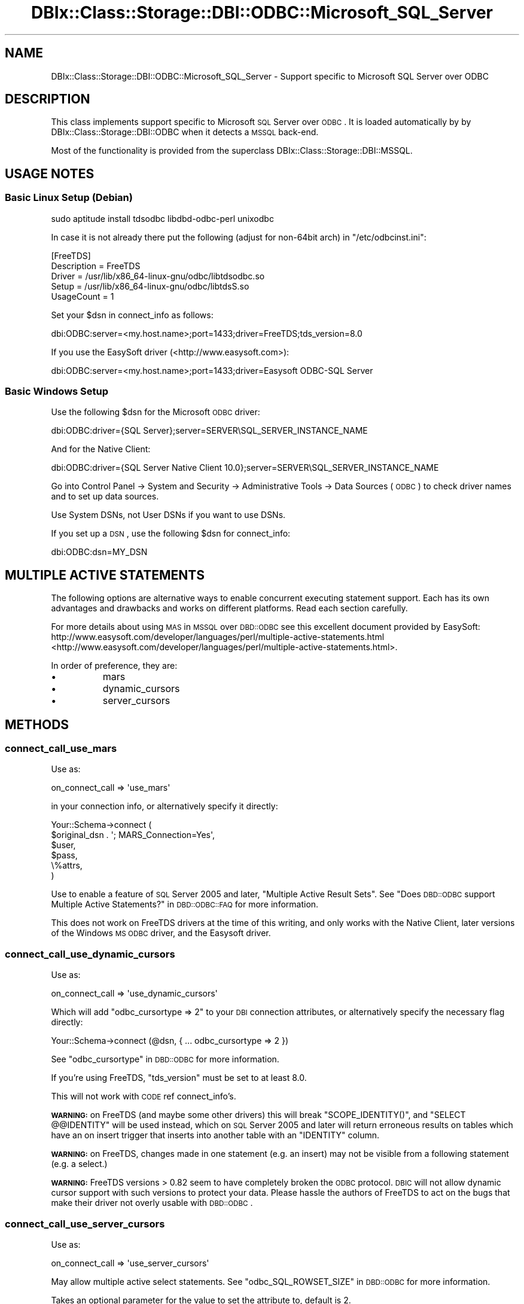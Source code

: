 .\" Automatically generated by Pod::Man 2.25 (Pod::Simple 3.20)
.\"
.\" Standard preamble:
.\" ========================================================================
.de Sp \" Vertical space (when we can't use .PP)
.if t .sp .5v
.if n .sp
..
.de Vb \" Begin verbatim text
.ft CW
.nf
.ne \\$1
..
.de Ve \" End verbatim text
.ft R
.fi
..
.\" Set up some character translations and predefined strings.  \*(-- will
.\" give an unbreakable dash, \*(PI will give pi, \*(L" will give a left
.\" double quote, and \*(R" will give a right double quote.  \*(C+ will
.\" give a nicer C++.  Capital omega is used to do unbreakable dashes and
.\" therefore won't be available.  \*(C` and \*(C' expand to `' in nroff,
.\" nothing in troff, for use with C<>.
.tr \(*W-
.ds C+ C\v'-.1v'\h'-1p'\s-2+\h'-1p'+\s0\v'.1v'\h'-1p'
.ie n \{\
.    ds -- \(*W-
.    ds PI pi
.    if (\n(.H=4u)&(1m=24u) .ds -- \(*W\h'-12u'\(*W\h'-12u'-\" diablo 10 pitch
.    if (\n(.H=4u)&(1m=20u) .ds -- \(*W\h'-12u'\(*W\h'-8u'-\"  diablo 12 pitch
.    ds L" ""
.    ds R" ""
.    ds C` ""
.    ds C' ""
'br\}
.el\{\
.    ds -- \|\(em\|
.    ds PI \(*p
.    ds L" ``
.    ds R" ''
'br\}
.\"
.\" Escape single quotes in literal strings from groff's Unicode transform.
.ie \n(.g .ds Aq \(aq
.el       .ds Aq '
.\"
.\" If the F register is turned on, we'll generate index entries on stderr for
.\" titles (.TH), headers (.SH), subsections (.SS), items (.Ip), and index
.\" entries marked with X<> in POD.  Of course, you'll have to process the
.\" output yourself in some meaningful fashion.
.ie \nF \{\
.    de IX
.    tm Index:\\$1\t\\n%\t"\\$2"
..
.    nr % 0
.    rr F
.\}
.el \{\
.    de IX
..
.\}
.\"
.\" Accent mark definitions (@(#)ms.acc 1.5 88/02/08 SMI; from UCB 4.2).
.\" Fear.  Run.  Save yourself.  No user-serviceable parts.
.    \" fudge factors for nroff and troff
.if n \{\
.    ds #H 0
.    ds #V .8m
.    ds #F .3m
.    ds #[ \f1
.    ds #] \fP
.\}
.if t \{\
.    ds #H ((1u-(\\\\n(.fu%2u))*.13m)
.    ds #V .6m
.    ds #F 0
.    ds #[ \&
.    ds #] \&
.\}
.    \" simple accents for nroff and troff
.if n \{\
.    ds ' \&
.    ds ` \&
.    ds ^ \&
.    ds , \&
.    ds ~ ~
.    ds /
.\}
.if t \{\
.    ds ' \\k:\h'-(\\n(.wu*8/10-\*(#H)'\'\h"|\\n:u"
.    ds ` \\k:\h'-(\\n(.wu*8/10-\*(#H)'\`\h'|\\n:u'
.    ds ^ \\k:\h'-(\\n(.wu*10/11-\*(#H)'^\h'|\\n:u'
.    ds , \\k:\h'-(\\n(.wu*8/10)',\h'|\\n:u'
.    ds ~ \\k:\h'-(\\n(.wu-\*(#H-.1m)'~\h'|\\n:u'
.    ds / \\k:\h'-(\\n(.wu*8/10-\*(#H)'\z\(sl\h'|\\n:u'
.\}
.    \" troff and (daisy-wheel) nroff accents
.ds : \\k:\h'-(\\n(.wu*8/10-\*(#H+.1m+\*(#F)'\v'-\*(#V'\z.\h'.2m+\*(#F'.\h'|\\n:u'\v'\*(#V'
.ds 8 \h'\*(#H'\(*b\h'-\*(#H'
.ds o \\k:\h'-(\\n(.wu+\w'\(de'u-\*(#H)/2u'\v'-.3n'\*(#[\z\(de\v'.3n'\h'|\\n:u'\*(#]
.ds d- \h'\*(#H'\(pd\h'-\w'~'u'\v'-.25m'\f2\(hy\fP\v'.25m'\h'-\*(#H'
.ds D- D\\k:\h'-\w'D'u'\v'-.11m'\z\(hy\v'.11m'\h'|\\n:u'
.ds th \*(#[\v'.3m'\s+1I\s-1\v'-.3m'\h'-(\w'I'u*2/3)'\s-1o\s+1\*(#]
.ds Th \*(#[\s+2I\s-2\h'-\w'I'u*3/5'\v'-.3m'o\v'.3m'\*(#]
.ds ae a\h'-(\w'a'u*4/10)'e
.ds Ae A\h'-(\w'A'u*4/10)'E
.    \" corrections for vroff
.if v .ds ~ \\k:\h'-(\\n(.wu*9/10-\*(#H)'\s-2\u~\d\s+2\h'|\\n:u'
.if v .ds ^ \\k:\h'-(\\n(.wu*10/11-\*(#H)'\v'-.4m'^\v'.4m'\h'|\\n:u'
.    \" for low resolution devices (crt and lpr)
.if \n(.H>23 .if \n(.V>19 \
\{\
.    ds : e
.    ds 8 ss
.    ds o a
.    ds d- d\h'-1'\(ga
.    ds D- D\h'-1'\(hy
.    ds th \o'bp'
.    ds Th \o'LP'
.    ds ae ae
.    ds Ae AE
.\}
.rm #[ #] #H #V #F C
.\" ========================================================================
.\"
.IX Title "DBIx::Class::Storage::DBI::ODBC::Microsoft_SQL_Server 3"
.TH DBIx::Class::Storage::DBI::ODBC::Microsoft_SQL_Server 3 "2012-08-23" "perl v5.16.2" "User Contributed Perl Documentation"
.\" For nroff, turn off justification.  Always turn off hyphenation; it makes
.\" way too many mistakes in technical documents.
.if n .ad l
.nh
.SH "NAME"
DBIx::Class::Storage::DBI::ODBC::Microsoft_SQL_Server \- Support specific
to Microsoft SQL Server over ODBC
.SH "DESCRIPTION"
.IX Header "DESCRIPTION"
This class implements support specific to Microsoft \s-1SQL\s0 Server over \s-1ODBC\s0.  It is
loaded automatically by by DBIx::Class::Storage::DBI::ODBC when it detects a
\&\s-1MSSQL\s0 back-end.
.PP
Most of the functionality is provided from the superclass
DBIx::Class::Storage::DBI::MSSQL.
.SH "USAGE NOTES"
.IX Header "USAGE NOTES"
.SS "Basic Linux Setup (Debian)"
.IX Subsection "Basic Linux Setup (Debian)"
.Vb 1
\&  sudo aptitude install tdsodbc libdbd\-odbc\-perl unixodbc
.Ve
.PP
In case it is not already there put the following (adjust for non\-64bit arch) in
\&\f(CW\*(C`/etc/odbcinst.ini\*(C'\fR:
.PP
.Vb 5
\&  [FreeTDS]
\&  Description = FreeTDS
\&  Driver      = /usr/lib/x86_64\-linux\-gnu/odbc/libtdsodbc.so
\&  Setup       = /usr/lib/x86_64\-linux\-gnu/odbc/libtdsS.so
\&  UsageCount  = 1
.Ve
.PP
Set your \f(CW$dsn\fR in connect_info as follows:
.PP
.Vb 1
\&  dbi:ODBC:server=<my.host.name>;port=1433;driver=FreeTDS;tds_version=8.0
.Ve
.PP
If you use the EasySoft driver (<http://www.easysoft.com>):
.PP
.Vb 1
\&  dbi:ODBC:server=<my.host.name>;port=1433;driver=Easysoft ODBC\-SQL Server
.Ve
.SS "Basic Windows Setup"
.IX Subsection "Basic Windows Setup"
Use the following \f(CW$dsn\fR for the Microsoft \s-1ODBC\s0 driver:
.PP
.Vb 1
\&  dbi:ODBC:driver={SQL Server};server=SERVER\eSQL_SERVER_INSTANCE_NAME
.Ve
.PP
And for the Native Client:
.PP
.Vb 1
\&  dbi:ODBC:driver={SQL Server Native Client 10.0};server=SERVER\eSQL_SERVER_INSTANCE_NAME
.Ve
.PP
Go into Control Panel \-> System and Security \-> Administrative Tools \-> Data
Sources (\s-1ODBC\s0) to check driver names and to set up data sources.
.PP
Use System DSNs, not User DSNs if you want to use DSNs.
.PP
If you set up a \s-1DSN\s0, use the following \f(CW$dsn\fR for
connect_info:
.PP
.Vb 1
\&  dbi:ODBC:dsn=MY_DSN
.Ve
.SH "MULTIPLE ACTIVE STATEMENTS"
.IX Header "MULTIPLE ACTIVE STATEMENTS"
The following options are alternative ways to enable concurrent executing
statement support. Each has its own advantages and drawbacks and works on
different platforms. Read each section carefully.
.PP
For more details about using \s-1MAS\s0 in \s-1MSSQL\s0 over \s-1DBD::ODBC\s0 see this excellent
document provided by EasySoft:
http://www.easysoft.com/developer/languages/perl/multiple\-active\-statements.html <http://www.easysoft.com/developer/languages/perl/multiple-active-statements.html>.
.PP
In order of preference, they are:
.IP "\(bu" 8
mars
.IP "\(bu" 8
dynamic_cursors
.IP "\(bu" 8
server_cursors
.SH "METHODS"
.IX Header "METHODS"
.SS "connect_call_use_mars"
.IX Subsection "connect_call_use_mars"
Use as:
.PP
.Vb 1
\&  on_connect_call => \*(Aquse_mars\*(Aq
.Ve
.PP
in your connection info, or alternatively specify it directly:
.PP
.Vb 6
\&  Your::Schema\->connect (
\&    $original_dsn . \*(Aq; MARS_Connection=Yes\*(Aq,
\&    $user,
\&    $pass,
\&    \e%attrs,
\&  )
.Ve
.PP
Use to enable a feature of \s-1SQL\s0 Server 2005 and later, \*(L"Multiple Active Result
Sets\*(R". See \*(L"Does \s-1DBD::ODBC\s0 support Multiple Active Statements?\*(R" in \s-1DBD::ODBC::FAQ\s0
for more information.
.PP
This does not work on FreeTDS drivers at the time of this writing, and only
works with the Native Client, later versions of the Windows \s-1MS\s0 \s-1ODBC\s0 driver, and
the Easysoft driver.
.SS "connect_call_use_dynamic_cursors"
.IX Subsection "connect_call_use_dynamic_cursors"
Use as:
.PP
.Vb 1
\&  on_connect_call => \*(Aquse_dynamic_cursors\*(Aq
.Ve
.PP
Which will add \f(CW\*(C`odbc_cursortype => 2\*(C'\fR to your \s-1DBI\s0 connection
attributes, or alternatively specify the necessary flag directly:
.PP
.Vb 1
\&  Your::Schema\->connect (@dsn, { ... odbc_cursortype => 2 })
.Ve
.PP
See \*(L"odbc_cursortype\*(R" in \s-1DBD::ODBC\s0 for more information.
.PP
If you're using FreeTDS, \f(CW\*(C`tds_version\*(C'\fR must be set to at least \f(CW8.0\fR.
.PP
This will not work with \s-1CODE\s0 ref connect_info's.
.PP
\&\fB\s-1WARNING:\s0\fR on FreeTDS (and maybe some other drivers) this will break
\&\f(CW\*(C`SCOPE_IDENTITY()\*(C'\fR, and \f(CW\*(C`SELECT @@IDENTITY\*(C'\fR will be used instead, which on \s-1SQL\s0
Server 2005 and later will return erroneous results on tables which have an on
insert trigger that inserts into another table with an \f(CW\*(C`IDENTITY\*(C'\fR column.
.PP
\&\fB\s-1WARNING:\s0\fR on FreeTDS, changes made in one statement (e.g. an insert) may not
be visible from a following statement (e.g. a select.)
.PP
\&\fB\s-1WARNING:\s0\fR FreeTDS versions > 0.82 seem to have completely broken the \s-1ODBC\s0
protocol. \s-1DBIC\s0 will not allow dynamic cursor support with such versions to
protect your data. Please hassle the authors of FreeTDS to act on the bugs that
make their driver not overly usable with \s-1DBD::ODBC\s0.
.SS "connect_call_use_server_cursors"
.IX Subsection "connect_call_use_server_cursors"
Use as:
.PP
.Vb 1
\&  on_connect_call => \*(Aquse_server_cursors\*(Aq
.Ve
.PP
May allow multiple active select statements. See
\&\*(L"odbc_SQL_ROWSET_SIZE\*(R" in \s-1DBD::ODBC\s0 for more information.
.PP
Takes an optional parameter for the value to set the attribute to, default is
\&\f(CW2\fR.
.PP
\&\fB\s-1WARNING\s0\fR: this does not work on all versions of \s-1SQL\s0 Server, and may lock up
your database!
.PP
At the time of writing, this option only works on Microsoft's Windows drivers,
later versions of the \s-1ODBC\s0 driver and the Native Client driver.
.SH "AUTHOR"
.IX Header "AUTHOR"
See \*(L"\s-1AUTHOR\s0\*(R" in DBIx::Class and \*(L"\s-1CONTRIBUTORS\s0\*(R" in DBIx::Class.
.SH "LICENSE"
.IX Header "LICENSE"
You may distribute this code under the same terms as Perl itself.
